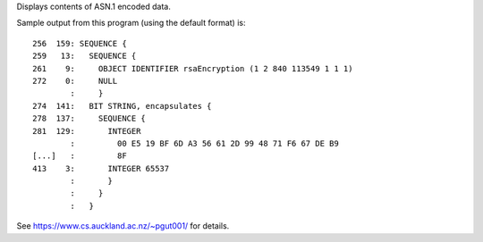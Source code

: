 Displays contents of ASN.1 encoded data.

Sample output from this program (using the default format) is::

     256  159: SEQUENCE {
     259   13:   SEQUENCE {
     261    9:     OBJECT IDENTIFIER rsaEncryption (1 2 840 113549 1 1 1)
     272    0:     NULL
             :     }
     274  141:   BIT STRING, encapsulates {
     278  137:     SEQUENCE {
     281  129:       INTEGER
             :         00 E5 19 BF 6D A3 56 61 2D 99 48 71 F6 67 DE B9
     [...]   :         8F
     413    3:       INTEGER 65537
             :       }
             :     }
             :   }

See https://www.cs.auckland.ac.nz/~pgut001/ for details.
